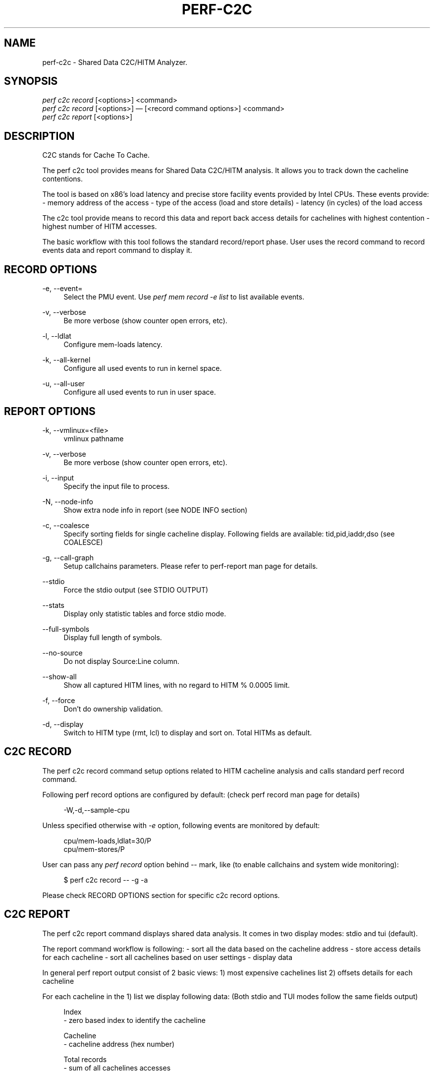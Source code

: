 '\" t
.\"     Title: perf-c2c
.\"    Author: [FIXME: author] [see http://docbook.sf.net/el/author]
.\" Generator: DocBook XSL Stylesheets v1.79.1 <http://docbook.sf.net/>
.\"      Date: 05/27/2019
.\"    Manual: perf Manual
.\"    Source: perf
.\"  Language: English
.\"
.TH "PERF\-C2C" "1" "05/27/2019" "perf" "perf Manual"
.\" -----------------------------------------------------------------
.\" * Define some portability stuff
.\" -----------------------------------------------------------------
.\" ~~~~~~~~~~~~~~~~~~~~~~~~~~~~~~~~~~~~~~~~~~~~~~~~~~~~~~~~~~~~~~~~~
.\" http://bugs.debian.org/507673
.\" http://lists.gnu.org/archive/html/groff/2009-02/msg00013.html
.\" ~~~~~~~~~~~~~~~~~~~~~~~~~~~~~~~~~~~~~~~~~~~~~~~~~~~~~~~~~~~~~~~~~
.ie \n(.g .ds Aq \(aq
.el       .ds Aq '
.\" -----------------------------------------------------------------
.\" * set default formatting
.\" -----------------------------------------------------------------
.\" disable hyphenation
.nh
.\" disable justification (adjust text to left margin only)
.ad l
.\" -----------------------------------------------------------------
.\" * MAIN CONTENT STARTS HERE *
.\" -----------------------------------------------------------------
.SH "NAME"
perf-c2c \- Shared Data C2C/HITM Analyzer\&.
.SH "SYNOPSIS"
.sp
.nf
\fIperf c2c record\fR [<options>] <command>
\fIperf c2c record\fR [<options>] \(em [<record command options>] <command>
\fIperf c2c report\fR [<options>]
.fi
.SH "DESCRIPTION"
.sp
C2C stands for Cache To Cache\&.
.sp
The perf c2c tool provides means for Shared Data C2C/HITM analysis\&. It allows you to track down the cacheline contentions\&.
.sp
The tool is based on x86\(cqs load latency and precise store facility events provided by Intel CPUs\&. These events provide: \- memory address of the access \- type of the access (load and store details) \- latency (in cycles) of the load access
.sp
The c2c tool provide means to record this data and report back access details for cachelines with highest contention \- highest number of HITM accesses\&.
.sp
The basic workflow with this tool follows the standard record/report phase\&. User uses the record command to record events data and report command to display it\&.
.SH "RECORD OPTIONS"
.PP
\-e, \-\-event=
.RS 4
Select the PMU event\&. Use
\fIperf mem record \-e list\fR
to list available events\&.
.RE
.PP
\-v, \-\-verbose
.RS 4
Be more verbose (show counter open errors, etc)\&.
.RE
.PP
\-l, \-\-ldlat
.RS 4
Configure mem\-loads latency\&.
.RE
.PP
\-k, \-\-all\-kernel
.RS 4
Configure all used events to run in kernel space\&.
.RE
.PP
\-u, \-\-all\-user
.RS 4
Configure all used events to run in user space\&.
.RE
.SH "REPORT OPTIONS"
.PP
\-k, \-\-vmlinux=<file>
.RS 4
vmlinux pathname
.RE
.PP
\-v, \-\-verbose
.RS 4
Be more verbose (show counter open errors, etc)\&.
.RE
.PP
\-i, \-\-input
.RS 4
Specify the input file to process\&.
.RE
.PP
\-N, \-\-node\-info
.RS 4
Show extra node info in report (see NODE INFO section)
.RE
.PP
\-c, \-\-coalesce
.RS 4
Specify sorting fields for single cacheline display\&. Following fields are available: tid,pid,iaddr,dso (see COALESCE)
.RE
.PP
\-g, \-\-call\-graph
.RS 4
Setup callchains parameters\&. Please refer to perf\-report man page for details\&.
.RE
.PP
\-\-stdio
.RS 4
Force the stdio output (see STDIO OUTPUT)
.RE
.PP
\-\-stats
.RS 4
Display only statistic tables and force stdio mode\&.
.RE
.PP
\-\-full\-symbols
.RS 4
Display full length of symbols\&.
.RE
.PP
\-\-no\-source
.RS 4
Do not display Source:Line column\&.
.RE
.PP
\-\-show\-all
.RS 4
Show all captured HITM lines, with no regard to HITM % 0\&.0005 limit\&.
.RE
.PP
\-f, \-\-force
.RS 4
Don\(cqt do ownership validation\&.
.RE
.PP
\-d, \-\-display
.RS 4
Switch to HITM type (rmt, lcl) to display and sort on\&. Total HITMs as default\&.
.RE
.SH "C2C RECORD"
.sp
The perf c2c record command setup options related to HITM cacheline analysis and calls standard perf record command\&.
.sp
Following perf record options are configured by default: (check perf record man page for details)
.sp
.if n \{\
.RS 4
.\}
.nf
\-W,\-d,\-\-sample\-cpu
.fi
.if n \{\
.RE
.\}
.sp
Unless specified otherwise with \fI\-e\fR option, following events are monitored by default:
.sp
.if n \{\
.RS 4
.\}
.nf
cpu/mem\-loads,ldlat=30/P
cpu/mem\-stores/P
.fi
.if n \{\
.RE
.\}
.sp
User can pass any \fIperf record\fR option behind \fI\-\-\fR mark, like (to enable callchains and system wide monitoring):
.sp
.if n \{\
.RS 4
.\}
.nf
$ perf c2c record \-\- \-g \-a
.fi
.if n \{\
.RE
.\}
.sp
Please check RECORD OPTIONS section for specific c2c record options\&.
.SH "C2C REPORT"
.sp
The perf c2c report command displays shared data analysis\&. It comes in two display modes: stdio and tui (default)\&.
.sp
The report command workflow is following: \- sort all the data based on the cacheline address \- store access details for each cacheline \- sort all cachelines based on user settings \- display data
.sp
In general perf report output consist of 2 basic views: 1) most expensive cachelines list 2) offsets details for each cacheline
.sp
For each cacheline in the 1) list we display following data: (Both stdio and TUI modes follow the same fields output)
.sp
.if n \{\
.RS 4
.\}
.nf
Index
\- zero based index to identify the cacheline
.fi
.if n \{\
.RE
.\}
.sp
.if n \{\
.RS 4
.\}
.nf
Cacheline
\- cacheline address (hex number)
.fi
.if n \{\
.RE
.\}
.sp
.if n \{\
.RS 4
.\}
.nf
Total records
\- sum of all cachelines accesses
.fi
.if n \{\
.RE
.\}
.sp
.if n \{\
.RS 4
.\}
.nf
Rmt/Lcl Hitm
\- cacheline percentage of all Remote/Local HITM accesses
.fi
.if n \{\
.RE
.\}
.sp
.if n \{\
.RS 4
.\}
.nf
LLC Load Hitm \- Total, Lcl, Rmt
\- count of Total/Local/Remote load HITMs
.fi
.if n \{\
.RE
.\}
.sp
.if n \{\
.RS 4
.\}
.nf
Store Reference \- Total, L1Hit, L1Miss
  Total \- all store accesses
  L1Hit \- store accesses that hit L1
  L1Hit \- store accesses that missed L1
.fi
.if n \{\
.RE
.\}
.sp
.if n \{\
.RS 4
.\}
.nf
Load Dram
\- count of local and remote DRAM accesses
.fi
.if n \{\
.RE
.\}
.sp
.if n \{\
.RS 4
.\}
.nf
LLC Ld Miss
\- count of all accesses that missed LLC
.fi
.if n \{\
.RE
.\}
.sp
.if n \{\
.RS 4
.\}
.nf
Total Loads
\- sum of all load accesses
.fi
.if n \{\
.RE
.\}
.sp
.if n \{\
.RS 4
.\}
.nf
Core Load Hit \- FB, L1, L2
\- count of load hits in FB (Fill Buffer), L1 and L2 cache
.fi
.if n \{\
.RE
.\}
.sp
.if n \{\
.RS 4
.\}
.nf
LLC Load Hit \- Llc, Rmt
\- count of LLC and Remote load hits
.fi
.if n \{\
.RE
.\}
.sp
For each offset in the 2) list we display following data:
.sp
.if n \{\
.RS 4
.\}
.nf
HITM \- Rmt, Lcl
\- % of Remote/Local HITM accesses for given offset within cacheline
.fi
.if n \{\
.RE
.\}
.sp
.if n \{\
.RS 4
.\}
.nf
Store Refs \- L1 Hit, L1 Miss
\- % of store accesses that hit/missed L1 for given offset within cacheline
.fi
.if n \{\
.RE
.\}
.sp
.if n \{\
.RS 4
.\}
.nf
Data address \- Offset
\- offset address
.fi
.if n \{\
.RE
.\}
.sp
.if n \{\
.RS 4
.\}
.nf
Pid
\- pid of the process responsible for the accesses
.fi
.if n \{\
.RE
.\}
.sp
.if n \{\
.RS 4
.\}
.nf
Tid
\- tid of the process responsible for the accesses
.fi
.if n \{\
.RE
.\}
.sp
.if n \{\
.RS 4
.\}
.nf
Code address
\- code address responsible for the accesses
.fi
.if n \{\
.RE
.\}
.sp
.if n \{\
.RS 4
.\}
.nf
cycles \- rmt hitm, lcl hitm, load
  \- sum of cycles for given accesses \- Remote/Local HITM and generic load
.fi
.if n \{\
.RE
.\}
.sp
.if n \{\
.RS 4
.\}
.nf
cpu cnt
  \- number of cpus that participated on the access
.fi
.if n \{\
.RE
.\}
.sp
.if n \{\
.RS 4
.\}
.nf
Symbol
  \- code symbol related to the \*(AqCode address\*(Aq value
.fi
.if n \{\
.RE
.\}
.sp
.if n \{\
.RS 4
.\}
.nf
Shared Object
  \- shared object name related to the \*(AqCode address\*(Aq value
.fi
.if n \{\
.RE
.\}
.sp
.if n \{\
.RS 4
.\}
.nf
Source:Line
  \- source information related to the \*(AqCode address\*(Aq value
.fi
.if n \{\
.RE
.\}
.sp
.if n \{\
.RS 4
.\}
.nf
Node
  \- nodes participating on the access (see NODE INFO section)
.fi
.if n \{\
.RE
.\}
.SH "NODE INFO"
.sp
The \fINode\fR field displays nodes that accesses given cacheline offset\&. Its output comes in 3 flavors: \- node IDs separated by \fI,\fR \- node IDs with stats for each ID, in following format: Node{cpus %hitms %stores} \- node IDs with list of affected CPUs in following format: Node{cpu list}
.sp
User can switch between above flavors with \-N option or use \fIn\fR key to interactively switch in TUI mode\&.
.SH "COALESCE"
.sp
User can specify how to sort offsets for cacheline\&.
.sp
Following fields are available and governs the final output fields set for caheline offsets output:
.sp
.if n \{\
.RS 4
.\}
.nf
tid   \- coalesced by process TIDs
pid   \- coalesced by process PIDs
iaddr \- coalesced by code address, following fields are displayed:
           Code address, Code symbol, Shared Object, Source line
dso   \- coalesced by shared object
.fi
.if n \{\
.RE
.\}
.sp
By default the coalescing is setup with \fIpid,iaddr\fR\&.
.SH "STDIO OUTPUT"
.sp
The stdio output displays data on standard output\&.
.sp
Following tables are displayed: Trace Event Information \- overall statistics of memory accesses
.sp
.if n \{\
.RS 4
.\}
.nf
Global Shared Cache Line Event Information
\- overall statistics on shared cachelines
.fi
.if n \{\
.RE
.\}
.sp
.if n \{\
.RS 4
.\}
.nf
Shared Data Cache Line Table
\- list of most expensive cachelines
.fi
.if n \{\
.RE
.\}
.sp
.if n \{\
.RS 4
.\}
.nf
Shared Cache Line Distribution Pareto
\- list of all accessed offsets for each cacheline
.fi
.if n \{\
.RE
.\}
.SH "TUI OUTPUT"
.sp
The TUI output provides interactive interface to navigate through cachelines list and to display offset details\&.
.sp
For details please refer to the help window by pressing \fI?\fR key\&.
.SH "CREDITS"
.sp
Although Don Zickus, Dick Fowles and Joe Mario worked together to get this implemented, we got lots of early help from Arnaldo Carvalho de Melo, Stephane Eranian, Jiri Olsa and Andi Kleen\&.
.SH "C2C BLOG"
.sp
Check Joe\(cqs blog on c2c tool for detailed use case explanation: \m[blue]\fBhttps://joemario\&.github\&.io/blog/2016/09/01/c2c\-blog/\fR\m[]
.SH "SEE ALSO"
.sp
\fBperf-record\fR(1), \fBperf-mem\fR(1)
